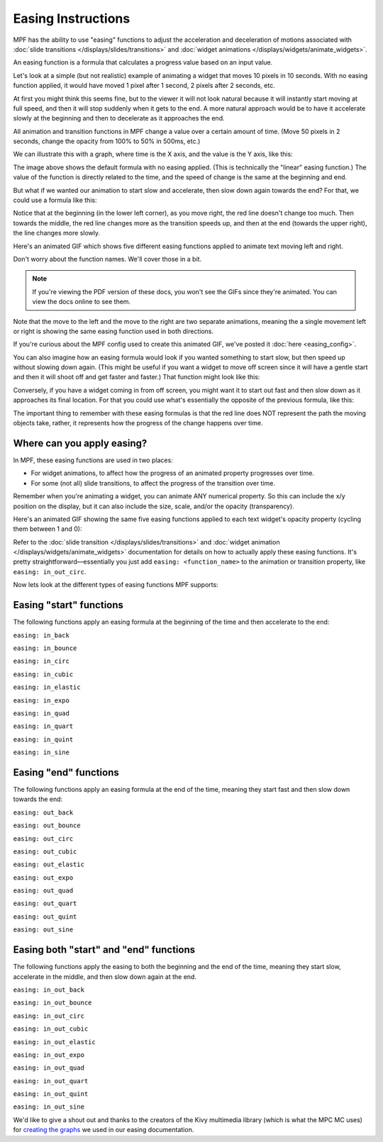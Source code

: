 Easing Instructions
===================

MPF has the ability to use "easing" functions to adjust the acceleration and
deceleration of motions associated with
:doc:`slide transitions </displays/slides/transitions>` and
:doc:`widget animations </displays/widgets/animate_widgets>`.

An easing function is a formula that calculates a progress value based on an
input value.

Let's look at a simple (but not realistic) example of animating a widget that
moves 10 pixels in 10 seconds. With no easing function applied, it would
have moved 1 pixel after 1 second, 2 pixels after 2 seconds, etc.

At first you might think this seems fine, but to the viewer it will not look
natural because it will instantly start moving at full speed, and then it will
stop suddenly when it gets to the end. A more natural approach would be to have
it accelerate slowly at the beginning and then to decelerate as it approaches
the end.

All animation and transition functions in MPF change a value over a certain
amount of time. (Move 50 pixels in 2 seconds, change the opacity from 100% to
50% in 500ms, etc.)

We can illustrate this with a graph, where time is the X axis, and the value
is the Y axis, like this:

.. image:: /displays/images/easing_explained.png

The image above shows the default formula with no easing applied. (This is
technically the "linear" easing function.) The value of the function is directly
related to the time, and the speed of change is the same at the beginning and
end.

But what if we wanted our animation to start slow and accelerate, then slow down
again towards the end? For that, we could use a formula like this:

.. image:: /displays/images/anim_in_out_sine.png

Notice that at the beginning (in the lower left corner), as you move right, the
red line doesn't change too much. Then towards the middle, the red line changes
more as the transition speeds up, and then at the end (towards the upper right),
the line changes more slowly.

Here's an animated GIF which shows five different easing functions applied to
animate text moving left and right.

Don't worry about the function names. We'll cover those in a bit.

.. image:: /displays/images/easing.gif

.. note::

   If you're viewing the PDF version of these docs, you won't see the GIFs since
   they're animated. You can view the docs online to see them.

Note that the move to the left and the move to the right are two separate
animations, meaning the a single movement left or right is showing the same
easing function used in both directions.

If you're curious about the MPF config used to create this animated GIF, we've
posted it :doc:`here <easing_config>`.

You can also imagine how an easing formula would look if you wanted something
to start slow, but then speed up without slowing down again. (This might be
useful if you want a widget to move off screen since it will have a gentle start
and then it will shoot off and get faster and faster.) That function might look
like this:

.. image:: /displays/images/anim_in_quart.png

Conversely, if you have a widget coming in from off screen, you might want it to
start out fast and then slow down as it approaches its final location. For that
you could use what's essentially the opposite of the previous formula, like
this:

.. image:: /displays/images/anim_out_quad.png

The important thing to remember with these easing formulas is that the red line
does NOT represent the path the moving objects take, rather, it represents how
the progress of the change happens over time.

Where can you apply easing?
---------------------------

In MPF, these easing functions are used in two places:

* For widget animations, to affect how the progress of an animated property
  progresses over time.
* For some (not all) slide transitions, to affect the progress of the transition
  over time.

Remember when you're animating a widget, you can animate ANY numerical property.
So this can include the x/y position on the display, but it can also include
the size, scale, and/or the opacity (transparency).

Here's an animated GIF showing the same five easing functions applied to
each text widget's opacity property (cycling them between 1 and 0):

.. image:: /displays/images/easing_opacity.gif

Refer to the :doc:`slide transition </displays/slides/transitions>` and
:doc:`widget animation </displays/widgets/animate_widgets>` documentation for
details on how to actually apply these easing functions. It's pretty
straightforward—essentially you just add ``easing: <function_name>`` to the
animation or transition property, like ``easing: in_out_circ``.

Now lets look at the different types of easing functions MPF supports:

Easing "start" functions
------------------------

The following functions apply an easing formula at the beginning of the time and
then accelerate to the end:

``easing: in_back``

.. image:: /displays/images/anim_in_back.png

``easing: in_bounce``

.. image:: /displays/images/anim_in_bounce.png

``easing: in_circ``

.. image:: /displays/images/anim_in_circ.png

``easing: in_cubic``

.. image:: /displays/images/anim_in_cubic.png

``easing: in_elastic``

.. image:: /displays/images/anim_in_elastic.png

``easing: in_expo``

.. image:: /displays/images/anim_in_expo.png

``easing: in_quad``

.. image:: /displays/images/anim_in_quad.png

``easing: in_quart``

.. image:: /displays/images/anim_in_quart.png

``easing: in_quint``

.. image:: /displays/images/anim_in_quint.png

``easing: in_sine``

.. image:: /displays/images/anim_in_sine.png

Easing "end" functions
----------------------

The following functions apply an easing formula at the end of the time,
meaning they start fast and then slow down towards the end:

``easing: out_back``

.. image:: /displays/images/anim_out_back.png

``easing: out_bounce``

.. image:: /displays/images/anim_out_bounce.png

``easing: out_circ``

.. image:: /displays/images/anim_out_circ.png

``easing: out_cubic``

.. image:: /displays/images/anim_out_cubic.png

``easing: out_elastic``

.. image:: /displays/images/anim_out_elastic.png

``easing: out_expo``

.. image:: /displays/images/anim_out_expo.png

``easing: out_quad``

.. image:: /displays/images/anim_out_quad.png

``easing: out_quart``

.. image:: /displays/images/anim_out_quart.png

``easing: out_quint``

.. image:: /displays/images/anim_out_quint.png

``easing: out_sine``

.. image:: /displays/images/anim_out_sine.png

Easing both "start" and "end" functions
---------------------------------------

The following functions apply the easing to both the beginning and the end of
the time, meaning they start slow, accelerate in the middle, and then slow down
again at the end.

``easing: in_out_back``

.. image:: /displays/images/anim_in_out_back.png

``easing: in_out_bounce``

.. image:: /displays/images/anim_in_out_bounce.png

``easing: in_out_circ``

.. image:: /displays/images/anim_in_out_circ.png

``easing: in_out_cubic``

.. image:: /displays/images/anim_in_out_cubic.png

``easing: in_out_elastic``

.. image:: /displays/images/anim_in_out_elastic.png

``easing: in_out_expo``

.. image:: /displays/images/anim_in_out_expo.png

``easing: in_out_quad``

.. image:: /displays/images/anim_in_out_quad.png

``easing: in_out_quart``

.. image:: /displays/images/anim_in_out_quart.png

``easing: in_out_quint``

.. image:: /displays/images/anim_in_out_quint.png

``easing: in_out_sine``

.. image:: /displays/images/anim_in_out_sine.png

We'd like to give a shout out and thanks to the creators of the Kivy multimedia
library (which is what the MPC MC uses) for
`creating the graphs <https://kivy.org/docs/api-kivy.animation.html>`_ we
used in our easing documentation.

